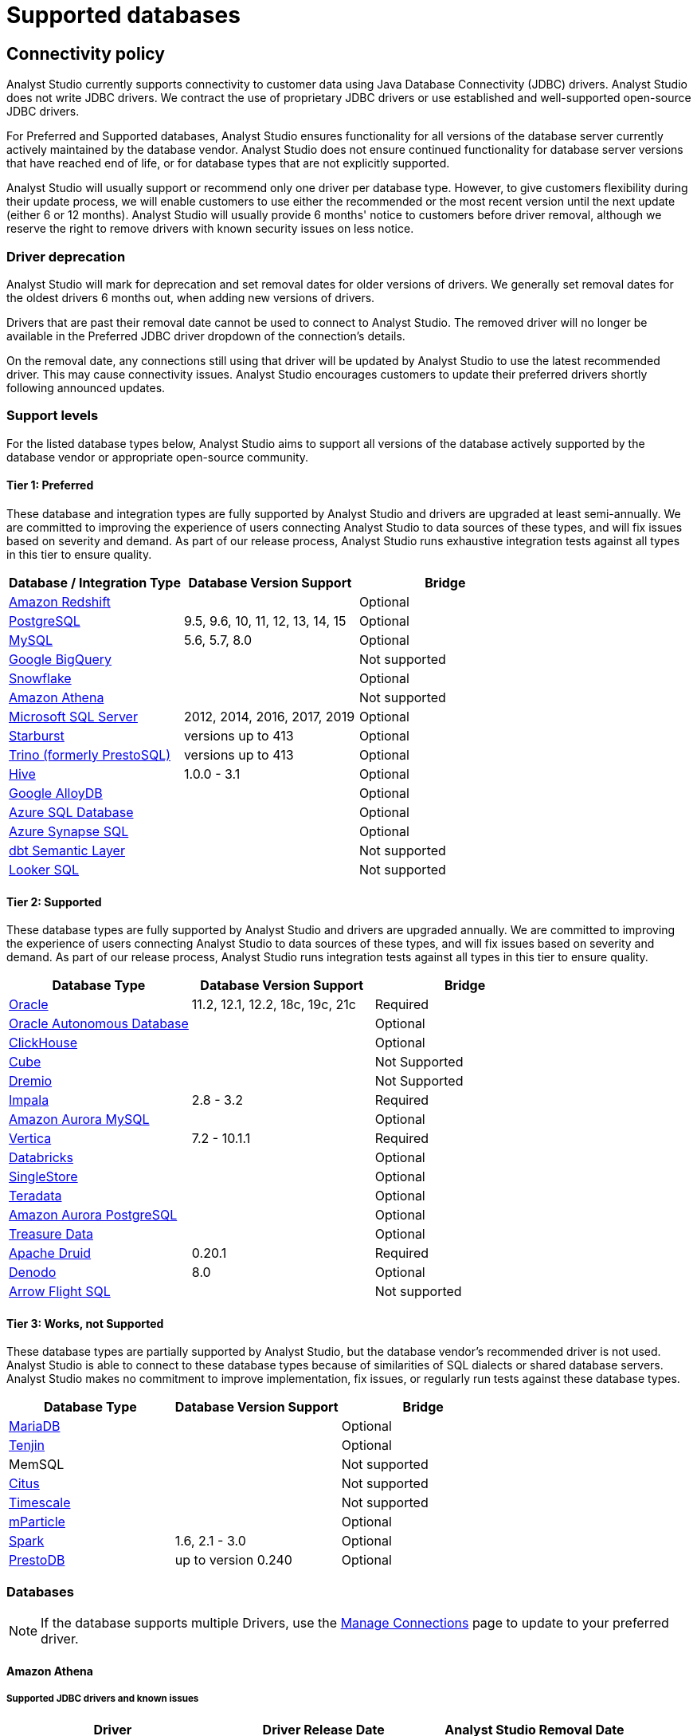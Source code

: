 = Supported databases
:categories: ["Connect your database"]
:categories_weight: 20
:date: 2023-12-11
:page-layout: default-cloud
:description: Connect Analyst Studio to your data.
:ogdescription: Connect Analyst Studio to your data.
:experimental:
:path: /articles/supported-databases
:page-aliases: /analyst-studio/supported-databases.adoc
:product: Analyst Studio
:jira: SCAL-230734, SCAL-234177

== Connectivity policy

{product} currently supports connectivity to customer data using Java Database Connectivity (JDBC) drivers.
{product} does not write JDBC drivers.
We contract the use of proprietary JDBC drivers or use established and well-supported open-source JDBC drivers.

For Preferred and Supported databases, {product} ensures functionality for all versions of the database server currently actively maintained by the database vendor.
{product} does not ensure continued functionality for database server versions that have reached end of life, or for database types that are not explicitly supported.

{product} will usually support or recommend only one driver per database type.
However, to give customers flexibility during their update process, we will enable customers to use either the recommended or the most recent version until the next update (either 6 or 12 months).
{product} will usually provide 6 months' notice to customers before driver removal, although we reserve the right to remove drivers with known security issues on less notice.

[discrete]
=== Driver deprecation

{product} will mark for deprecation and set removal dates for older versions of drivers.
We generally set removal dates for the oldest drivers 6 months out, when adding new versions of drivers.

Drivers that are past their removal date cannot be used to connect to {product}.
The removed driver will no longer be available in the Preferred JDBC driver dropdown of the connection's details.

On the removal date, any connections still using that driver will be updated by {product} to use the latest recommended driver.
This may cause connectivity issues.
{product} encourages customers to update their preferred drivers shortly following announced updates.

=== Support levels

For the listed database types below, {product} aims to support all versions of the database actively supported by the database vendor or appropriate open-source community.

==== Tier 1: Preferred

These database and integration types are fully supported by {product} and drivers are upgraded at least semi-annually.
We are committed to improving the experience of users connecting {product} to data sources of these types, and will fix issues based on severity and demand.
As part of our release process, {product} runs exhaustive integration tests against all types in this tier to ensure quality.

|===
| Database / Integration Type | Database Version Support | Bridge

a| <<amazon-redshift,Amazon Redshift>>
|
| Optional

a| <<postgresql,PostgreSQL>>
| 9.5, 9.6, 10, 11, 12, 13, 14, 15
| Optional

a| <<mysql,MySQL>>
| 5.6, 5.7, 8.0
| Optional

a| <<google-bigquery,Google BigQuery>>
|
| Not supported

a| <<snowflake,Snowflake>>
|
| Optional

a| <<amazon-athena,Amazon Athena>>
|
| Not supported

a| <<microsoft-sql-server,Microsoft SQL Server>>
| 2012, 2014, 2016, 2017, 2019
| Optional

a| <<starburst,Starburst>>
| versions up to 413
| Optional

a| <<trino,Trino (formerly PrestoSQL)>>
| versions up to 413
| Optional

a| <<hive,Hive>>
| 1.0.0 - 3.1
| Optional

a| <<google-alloydb,Google AlloyDB>>
|
| Optional

a| <<azure-sql-database,Azure SQL Database>>
|
| Optional

a| <<microsoft-sql-server,Azure Synapse SQL>>
|
| Optional

a| <<dbt-semantic-layer,dbt Semantic Layer>>
|
| Not supported

a| <<looker-sql,Looker SQL>>
|
| Not supported
|===

==== Tier 2: Supported

These database types are fully supported by {product} and drivers are upgraded annually.
We are committed to improving the experience of users connecting {product} to data sources of these types, and will fix issues based on severity and demand.
As part of our release process, {product} runs integration tests against all types in this tier to ensure quality.

|===
| Database Type | Database Version Support | Bridge

a| <<oracle,Oracle>>
| 11.2, 12.1, 12.2, 18c, 19c, 21c
| Required

a| <<oracle,Oracle Autonomous Database>>
|
| Optional

a| <<clickhouse,ClickHouse>>
|
| Optional

a| <<postgresql,Cube>>                    |            | Not Supported
a| <<dremio,Dremio>>                   |            | Not Supported

a| <<impala,Impala>>
| 2.8 - 3.2
| Required

a| <<mysql,Amazon Aurora MySQL>>
|
| Optional

a| <<vertica,Vertica>>
| 7.2 - 10.1.1
| Required

a| <<databricks,Databricks>>
|
| Optional

a| <<mysql,SingleStore>>
|
| Optional

a| <<teradata,Teradata>>
|
| Optional

a| <<postgresql,Amazon Aurora PostgreSQL>>
|
| Optional

a| <<treasure-data,Treasure Data>>
|
| Optional

a| <<apache-druid,Apache Druid>>
| 0.20.1
| Required

a| <<denodo,Denodo>>
| 8.0
| Optional

a| <<arrow-flight-sql,Arrow Flight SQL>>
|
| Not supported
|===

==== Tier 3: Works, not Supported

These database types are partially supported by {product}, but the database vendor's recommended driver is not used.
{product} is able to connect to these database types because of similarities of SQL dialects or shared database servers.
{product} makes no commitment to improve implementation, fix issues, or regularly run tests against these database types.

|===
| Database Type | Database Version Support | Bridge

a| <<mysql,MariaDB>>
|
| Optional

a| <<amazon-redshift,Tenjin>>
|
| Optional

| MemSQL
|
| Not supported

a| <<postgresql,Citus>>
|
| Not supported

a| <<postgresql,Timescale>>
|
| Not supported

a| <<amazon-redshift,mParticle>>
|
| Optional

a| <<databricks,Spark>>
| 1.6, 2.1 - 3.0
| Optional

a| <<presto,PrestoDB>>
| up to version 0.240
| Optional
|===

[#databases]
=== Databases

NOTE: If the database supports multiple Drivers, use the xref:analyst-studio-managing-database-connections.adoc#update-preferred-jdbc-driver[Manage Connections] page to update to your preferred driver.

[#amazon-athena]
==== Amazon Athena

===== Supported JDBC drivers and known issues

|===
| Driver | Driver Release Date | {product} Removal Date

| Amazon v 3.2.2        | 7/22/2024       |
| (Recommended) Simba v 2.1.1.1001 | 7/31/2023               |
| Simba v 2.0.35.1001              | 12/22/2022              |
| Simba v 2.0.33.1001              | 10/4/2022               |
| Simba v 2.0.31.1001              | 5/30/2022               |

| Simba v 2.0.27.1001
| 1/13/2022
|

| Simba v 2.0.23.1000
| 6/10/2021
|

| Simba v 2.0.18.1000
| 1/29/2021
|

| Simba v 2.0.13.1000
| 6/9/2020
|
|===

_{product} recommends connecting via the Simba Athena driver because it is the official driver endorsed by Amazon._

The following are known issues with the current supported drivers.
{product} continues to advocate on our customers' behalf for vendors and open-source communities to resolve these issues.

|===
| Driver | Known Issue | Further Details

| Simba v 2.0.27.1001
| Queries with special characters failing
| Queries with special characters (for example, '`√ß`' and '`√Ö`') are failing with String index out of range error.
As a workaround, use the previous version of the driver (2.0.23.1000).


| Simba v 2.0.13.1000
| Requires additional IAM permissions for queries
a| This version of the driver requires that the {product} user's IAM permissions include the `athena:ListDataCatalogs` permission.
This permission is required for query execution via {product} (not just the Schema Browser). +
Customers whose {product} user is managed via the AmazonAthenaFullAccess Managed Policy will not experience issues.

| Simba v 2.0.13.1000
| Schema refreshes fail with Null Pointer Exception for external data sources
| Attempts to get or update schemas when Athena is connected to non-Hive (PostgreSQL confirmed) external data sources results in a Null Pointer Exception.
For customers whose Athena instance includes external data sources, automatic refresh of the database's schema data should be disabled and the {product} Schema Browser will be unable to display data.
|===

===== Database configuration instructions

The {product} user's IAM permissions must include `athena:ListDatabases` and `athena:ListDataCatalogs`.
In addition, ensure that port 444 is open to outbound traffic.

===== Connecting to {product} via access keys

. Follow the steps to connect a database with xref:analyst-studio-connecting-analyst-studio-to-your-database.adoc#direct-connect[Direct Connect].
. Select Amazon Athena from the list of databases.
. Fill out your AWS region to be formatted like `us-west-2`.
. Select *Authentication method: Access keys* in the {product} connection form.
. The AWS Access Key and Access Secret should be for the AWS user you want to connect through.
When creating an Athena connection, we recommend link:https://docs.aws.amazon.com/athena/latest/ug/setting-up.html[creating a user in AWS,window=_blank] that only has access to the data you want to query through Athena.
For data you want to query, the AWS user only needs read access.
. The S3 Results Directory should be a bucket where Athena can write query results.
For this bucket, the AWS user specified above needs read and write access.
The bucket should be a full S3 url (for example, `s3://acme/my/athena/bucket`).
. Click *Connect*.
You will land on a page that displays your database schema.

===== Connecting to {product} via IAM role

. Follow the steps to connect a database with xref:analyst-studio-connecting-analyst-studio-to-your-database.adoc#direct-connect[Direct Connect].
. Select Amazon Athena from the list of databases.
. Fill out your AWS region to be formatted like `us-west-2`.
. Select *Authentication method: IAM* role in the {product} connection form.
. Navigate to *IAM > Roles* in your AWS Console.
+
image:athena-new-iam-role.png[Athena]
. Create a new role or choose an existing role and select *Custom trust policy* under *Trusted entity type*.
+
image:athena-custom-trust-policy.png[Athena]
. Alternatively, you can choose an existing role and select the *Trust relationships* tab.
+
image:athena-existing-iam-role.png[Athena]
. Copy and paste the trust relationship from the {product} connection form into your AWS IAM Role.
+
image:mode-athena-iam-role-form.png[Athena]
. Add in the necessary IAM permissions to access your Athena resource (must include `athena:ListDatabases` and `athena:ListDataCatalogs`).
. Click *Create Role* in AWS and paste the IAM Role ARN into the {product} connection form.
. The S3 Results Directory should be a bucket where Athena can write query results.
For this bucket, the AWS user specified above needs read and write access.
The bucket should be a full S3 url (for example, `s3://acme/my/athena/bucket`).
. Click *Connect*.
You will land on a page that displays your database schema.

[#amazon-redshift]
==== Amazon Redshift

*Additionally supports*: _mParticle Redshift, Tenjin Redshift_

===== Supported JDBC drivers and known issues

|===
| Driver | Driver Release Date | {product} Removal Date

| (Recommended) Amazon Redshift v 2.1.0.29   | 6/6/2024         |

| Amazon Redshift v 2.1.0.13                 | 3/30/2023        |

| Amazon Redshift v 2.1.0.3
| 12/3/2021
|

| Amazon Redshift v 2.0.0.7
| 7/23/2021
|

| Amazon Redshift v 2.0.0.3
| 2/25/2021
|
|===

The following are known issues with the current supported drivers.
{product} continues to advocate on our customers' behalf for vendors and open-source communities to resolve these issues.

|===
| Driver | Known Issue | Further Details

| All
| Date functions not displaying correctly
| Date functions like DATE_TRUNC do not work as expected due to {product}'s results formatter.
A workaround is to use a function to convert the date to string.

| All
| Schema access privileges
| Redshift shows all schemas to users even if they don't have permissions to them.
The Redshift team confirmed there is a feature request to restrict access, but currently no ETA.
|===

===== Database configuration instructions

====== Amazon Redshift

Depending on your Amazon settings, you may need to grant {product} access to your Redshift security group:

. Navigate to the link:https://console.aws.amazon.com/redshift/[Redshift Management Console,window=_blank].
. Select *Clusters* from the left navigation bar.
. Click on the cluster you want to connect.
+
[.bordered]
image::redshift-select-cluster.png[Redshift]

. Find *Cluster Security Groups* under *Cluster Properties* and click on the cluster's security group.
+
[.bordered]
image::redshift-cluster-properties.png[Redshift]
+
NOTE: If you are using VPC Security Groups, you must also grant {product} access to that security group.
Please click on your VPC Security Group name and follow <<amazon-web-services,this section of our Amazon RDS guide>>, starting with step 2.

. Click on the name of the security group.
+
[.bordered]
image::redshift-security-group.png[Redshift]

. You'll see a list of authorized connections.
Click the blue *Add Connection Type* button in the upper left.
. Select *CIDR/IP* from the *Connection Type* dropdown, and paste the address `54.68.30.98/32` in the *CIDR/IP to Authorize* field.
+
[.bordered]
image::redshift-connection.png[Redshift]

. Click the blue *Authorize* button.
. Repeat steps 5 through 7 for each of the addresses listed below:
 ** `54.68.45.3/32`
 ** `34.209.23.118/32`
 ** `54.188.241.100/32`
 ** `52.43.195.103/32`
 ** `3.224.146.111/32`
 ** `54.221.238.89/32`
 ** `52.20.173.236/32`

===== Connecting to {product} via IAM role

1. Follow the steps to connect a database with xref:analyst-studio-connecting-analyst-studio-to-your-database.adoc#direct-connect[Direct Connect].
2. Select Amazon Redshift from the list of databases.
3. Select Authentication method: IAM role in the {product} connection form.
4. Navigate to IAM Roles in your AWS Console.
+
image::athena-new-iam-role.png[IAM roles]
5. Create a new role or choose an existing role and select *Custom trust policy* under *Trusted entity type*.
+
image:athena-custom-trust-policy.png[Custom trust policy]
6. Alternatively, you can choose an existing role and select the *Trust relationships* tab.
+
image::athena-existing-iam-role.png[Trust relationships]
7. Copy and paste the trust relationship from the {product} connection form into your AWS IAM Role.
8. Add in the necessary IAM permissions to access your Redshift resource.
9. Click **Create Role** in AWS and paste in the IAM Role ARN into the {product} connection form.
10. Click *Connect*. You will land on a page that displays your database schema.

====== mParticle Redshift

mParticle supports both mParticle-hosted and client-hosted Redshift clusters.
If you're using an mParticle-hosted Redshift cluster, log in to the mParticle platform and navigate to the Redshift Configuration tab.
There, you'll find your connection string and user credentials.

[.bordered]
image::mparticle-redshift-configuration.png[mParticle Redshift]

You can also xref:analyst-studio-connecting-analyst-studio-to-your-database.adoc#requirements[allowlist {product}'s servers] by editing the list of allowed IP addresses on mParticle UI, which will update the AWS security group settings associated with your Redshift cluster.
Once you have your credentials, follow the steps below to connect {product}:

. Log in to {product} and follow to steps to xref:analyst-studio-connecting-analyst-studio-to-your-database.adoc#direct-connect[connect a database to {product}].
. Select *mParticle Redshift* from the list of databases.
. Enter your mParticle credentials and click *Connect*.
You'll land on a page that displays your database schema.
. Click *New Query* in the top navigation to start writing queries.

====== Tenjin Redshift

Once you've activated the DataVault feature on your Tenjin account, you can access your DataVault credentials by logging in to the dashboard and navigating to *Menu \-> DataVault Credentials*.

For additional questions about getting your DataVault credentials, please free to contact link:mailto:support@tenjin.io[support@tenjin.io,window=_blank].

[#apache-druid]
==== Apache Druid

===== Supported JDBC drivers and known issues

|===
| Driver                          | Driver Release Date     | Analyst Studio Removal Date
| -----------------------------          | ------------------------| ------------------------
| (Recommended) Apache Avatica 1.25.0    | 4/5/2024                |
| Apache Avatica 1.23.0 | 1/19/2023       |
| Apache Avatica 1.18.0| 5/18/2021       |
| Apache Avatica 1.17.0| 6/21/2020       |
|===

The following are known issues with the current supported drivers.
{product} continues to advocate on our customers' behalf for vendors and open-source communities to resolve these issues.

|===
| Driver | Known Issue | Further Details

| Avatica 1.17.0
| Druid fetch size limited to 100
| Druid JDBC driver only returns 100 rows per batch, resulting in longer-than-expected query response times.
There is a link:https://github.com/apache/druid/pull/10880[server-side fix,window=_blank] that can be applied.

| Avatica 1.17.0
| Druid Basic Authentication is unsupported
| {product} currently requires Druid connections over Bridge.

| Avatica 1.17.0
| Connection context properties are unsupported
| {product} currently does not support changing the Druid broker's link:https://druid.apache.org/docs/latest/querying/sql.html#connection-context[setting for the connection,window=_blank] via JDBC properties.

| Avatica 1.17.0
| Only Druid SQL support
| When connecting to Druid via JDBC, link:https://druid.apache.org/docs/0.20.1/querying/sql.html[only Druid SQL syntax is supported,window=_blank]. Native (json-type) query syntax will result in errors.

| Avatica 1.17.0
| Druid SQL limitations
| Not all Druid features are supported via Druid SQL and JDBC connectivity.
Please see the link:https://druid.apache.org/docs/0.20.1/querying/sql.html#unsupported-features[Druid docs,window=_blank].

| Avatica 1.17.0
| Single Schema Support
| {product}'s Schema Browser will surface only tables found in the default `druid` schema.

| Avatica 1.17.0
| Query cancellation is unsupported
| Druid supports cancellation for native (json-type) queries, but not for Druid SQL queries.
If users attempt to cancel a query in the {product} UI, the query run will not be interrupted.
The driver does not return an error, so {product} is unable to surface anything to the user.
|===

===== Connecting to {product}

When connecting Druid to {product}, fill out the connection form as follows:

. *Display name:* the name of the connection used in the Schema Browser.
. *Description:* optional additional context viewable in Connection Management.
. *Host:* the route of the Druid cluster link:https://druid.apache.org/docs/latest/design/broker.html[Broker,window=_blank], as specified in the link:https://druid.apache.org/docs/latest/configuration/index.html#broker[broker/runtime.properties,window=_blank] file.
. *Port:* the port of the link:https://druid.apache.org/docs/latest/design/broker.html[Broker,window=_blank].
The default port is 8082.
If your cluster is secured by SSL, the default port is 8182.
. *Preferred JDBC Driver:* the Avatica 1.17.0 driver is the only current driver.
. *Disable transport encryption:* {product} strongly recommends that transport encryption be enabled and that Druid be configured to use TLS v.1.2.
If disabled, connections between the Bridge connector and your database will not be encrypted.

*Please note the following link:https://druid.apache.org/docs/latest/querying/sql.html#connection-stickiness[limitation,window=_blank] of broker connection stickiness over JDBC:*

"Druid's JDBC server does not share connection state between Brokers.
This means that if you're using JDBC and have multiple Druid Brokers, you should either connect to a specific Broker, or use a load balancer with sticky sessions enabled.
The Druid Router process provides connection stickiness when balancing JDBC requests, and can be used to achieve the necessary stickiness even with a normal non-sticky load balancer."

[#arrow-flight-sql]
==== Arrow Flight SQL

===== Supported JDBC drivers and known issues

|===
| Driver | Driver Release Date | {product} Removal Date

| (Recommended) Arrow Flight SQL version 12.0.1
| 6/13/2023
|
|===

There are no known issues with this driver.

[#clickhouse]
==== ClickHouse

===== Supported JDBC drivers and known issues

|===
| Driver | Driver Release Date | {product} Removal Date

| (Recommended) Clickhouse version 0.6.1 | 6/10/2024               |
| (Experimental) Clickhouse-jdbc v0.3.2-patch11 | 7/28/2022        |
|===

There are no known issues with this driver.

[#databricks]
==== Databricks

*Additionally supports:* _Spark_

===== Supported JDBC drivers and known issues

|===
| Driver | Driver Release Date | {product} Removal Date

| (Recommended) Simba Spark v 2.6.38.1068| 5/4/2024                |
| Simba Spark v 2.6.33.1055              | 5/22/2023               |
| Simba Spark v 2.6.21.1039              | 12/24/2021              |
| Simba Spark v 2.6.17.1023              | 6/17/2021               |
|===

_{product} recommends connecting via the Simba Spark driver because it is the official driver endorsed by Databricks._

The following are known issues with the current supported drivers.
{product} continues to advocate on our customers' behalf for vendors and open-source communities to resolve these issues.

|===
| Driver | Known Issue | Further Details

| Simba v 2.6.17.1021
| Does not support Unity Catalog
| Please use v 2.6.21.1039 or newer to utilize Unity Catalog.

| Simba v 2.6.17.1021
| Dates return incorrectly prior to 10/15/1582
a| When using Spark 2.4.4 to Spark 3.0, DATE and TIMESTAMP data before October 15, 1582 may be returned incorrectly if serializing query results using Apache Arrow. +
As a workaround, add `EnableArrow=0` in your connection URL to disable the Arrow result set serialization feature.

| Simba v 2.6.17.1021
| Does not support Spark version 2.1
| The driver no longer supports servers that run Spark version 2.1.

| Simba v 2.6.17.1021
| Strings in Binary Columns
a| Queries return binary results (not strings) for binary datatype columns. +
For example, if I insert "hi" in a binary column, where I previously would see "hi" returned by the driver, I now see "6869".

| Simba v 2.6.17.1021
| Deprecated Versions
| Support for Spark 1.6, 2.1, and 2.2 is deprecated, and will be removed in a future release of this driver.
The driver only supports connections to Spark Thrift Server instances.
It does not support connections to Shark Server instances.
|===

[discrete]
====== Gather JDBC connection parameters

Connecting to Databricks requires a running Spark cluster configured with SSL enabled and using HTTPS as the underlying thrift protocol (this is the default configuration for new clusters).

===== Connecting to {product}

. Follow these steps to xref:analyst-studio-connecting-analyst-studio-to-your-database.adoc[connect a Databricks database].
Change the display name to something that helps you recognize the database behind the connection.
. Fill in the `host`, `token`, and `HTTP path` fields with the information you gathered above.
. Click *Connect* to save the new connection.

===== Supported SQL dialect

{product} supports connecting to Databricks clusters via their embedded Hive server using Hive's open-source JDBC driver.
This restricts the supported SQL dialect to HiveQL;
we currently do not support querying in Spark SQL, though we may add support for it at a later date.

===== Automatic cluster termination

Databricks "Standard" Spark clusters are configured by default to automatically terminate after 120 minutes of inactivity.
The Hive JDBC driver cannot trigger the cluster to automatically restart, so you may want to adjust the timeout or disable automatic termination per Databricks' link:https://docs.databricks.com/user-guide/clusters/terminate.html#configuration[documentation,window=_blank].
If the driver attempts to connect to the server after it's been shut down, the connection attempt will fail until the cluster is restarted manually.

===== Unity Catalog

{product} has added three level namespace support (catalog.schema.table) for Databricks to support Unity Catalog.
The catalog and schema are now concatenated at the top level in the Schema Browser.

[#dbt-semantic-layer]
==== dbt semantic layer

===== Supported JDBC drivers and known issues

|===
| Driver | Driver Release Date | {product} Removal Date

| (Recommended) Arrow Flight SQL version 12.0.1
| 6/13/2023
|
|===

===== Connecting to {product}

You will also need the following to set up the connection in {product}:

* *dbt Cloud Hostname*: The hostname for the instance of dbt cloud.
* *Environment Id*: The unique identifier for a dbt environment in the dbt Cloud URL, when you navigate to that environment under Deployments.
* *Service Token*: Service Tokens for dbt Cloud can be created in dbt account settings, and must have at least "Semantic Layer Only" permissions.

Start by xref:analyst-studio-connecting-analyst-studio-to-your-database.adoc[connecting a database.]

From the dropdown, select *dbt Semantic Layer*.

===== Writing metrics queries in {product}

To write a new metrics query, *navigate to the SQL editor* and select your dbt Semantic Layer connection from the *database dropdown*.

By default, this connection will surface all available schemas and tables.
*To reference a metric within your query, use the following syntax:*

Note all queries need to be wrapped in `{%raw %} {% endraw %}` tags.

For example:

[source]
----
{% raw %}
select * from {{
	semantic_layer.metrics()
}}
{% endraw %}
----

[#denodo]
==== Denodo

===== Supported JDBC drivers and known issues

|===
| Driver | Driver Release Date | {product} Removal Date

| (Recommended) Denodo Platform version 8.0.20210209
| 2/9/2021
|
|===

_Important: do not use this driver to connect to a Virtual DataPort server with an update previous to 2021/02/09._

==== Dremio
===== Supported JDBC drivers and known issues

|===
| Driver                                 | Driver Release Date     | Mode Removal Date
| -----------------------------          | ------------------------ | ----------------------
| (Recommended) Arrow Flight SQL version 12.0.1 | 6/13/2023   |
|===

There are no known issues with this driver.

[#google-alloydb]
==== Google AlloyDB

===== Supported JDBC drivers and known issues

|===
| Driver | Driver Release Date | {product} Removal Date

| (Recommended) PostgreSQL v 42.7.4      | 8/23/2024               |
| PostgreSQL v 42.6.0                    | 3/18/2023               |
| PostgreSQL v 42.3.2                    | 2/15/2022               |

| PostgreSQL v 42.2.23
| 7/6/2021
|

| PostgreSQL v 42.2.19
| 2/18/2021
|

| PostgreSQL v 42.2.14
| 6/4/2020
|
|===

There are no known issues with this driver.

===== Database configuration instructions

. Log in to {product} and select *connect a Database* in the dropdown menu under your profile in the left panel.
. Select *Google AlloyDB* from the list of databases.
. You can utilize xref:analyst-studio-connecting-analyst-studio-to-your-database.adoc#bridge[Bridge connector] if you have a private IP address.
. Enter your Google AlloyDB credentials and click *Connect*. +
.. Host / Port: Host name or IP address and Port of the server hosting AlloyDB.
.. Database name: The database to connect to for AlloyDB.
.. Username / Password: The username and password to authenticate with AlloyDB.

[#google-bigquery]
==== Google BigQuery

===== Supported JDBC drivers and known issues

|===
| Driver | Driver Release Date | {product} Removal Date

| (Recommended) Simba v 1.6.1.1002       | 7/23/2024               |
| Simba v 1.3.3.1004                     | 5/25/2023               |

| Simba v 1.2.23.1027
| 4/28/2022
|

| Simba v 1.2.21.1025
| 10/28/2021
|

| Simba v 1.2.16.1020
| 5/7/2021
|

| Simba v 1.2.12.1015
| 11/30/2020
|

| Simba v 1.2.11.1014
| 8/28/2020
|
|===

_{product} recommends connecting via the Simba Big Query driver because it is the official driver endorsed by Google._

The following are known issues with the current supported drivers.
{product} continues to advocate on our customers' behalf for vendors and open-source communities to resolve these issues.

|===
| Driver | Known Issue | Further Details

| Simba v 1.3.2.1003 and older
| Nullpointer exceptions
| This driver is known to cause null pointer exceptions (for example, when a table has unicode column names) so will be removed and replaced with the newest version where this issue is fixed.

| Simba v 1.2.23.1027 and older
| Does not support JSON format
| Please utilize 1.3.0.1001 or newer versions to work with JSON data.

| Simba v 1.2.21.1020
| Read timed out error
a| Queries occasionally encounter a read timed out error. +
The driver introduced this error after changing how timeouts work, but fixed in the subsequent version. +
{product} is still confirming the fix, and suggests using an older version if issue still persists.

| Simba v 1.2.16.1020
| DDL/DML commands in comments
| Null pointer exception when using DDL/DML commands (for example, create, update) in single line comments (for example -- services created and deleted by month).
As a workaround, use the /* */ format.

| Simba v 1.2.16.1020
| Large queries need the 'bigquery.readsessions.create' permission
a| Large queries trigger the Google Storage API, which is free to use for anonymous tables, but requires admins to add the 'bigquery.readsessions.create' to their Google Big Query role associated with the {product} DB connection. +
----
java.sql.SQLException: [Simba] BigQueryJDBCDriver 100210 Error initializing the Storage API. +
Message : io.grpc.StatusRuntimeException: PERMISSION_DENIED: request failed:the user does not have 'bigquery.readsessions.create' permission.
----

| Simba v 1.2.11.1014
| Nested rows return as objects vs.
arrays using {product} driver
a| Utilize UNNEST and ARRAY_AGG to view nested rows as arrays. +
+++<pre class="preserve">+++select author, ARRAY_AGG(title) as title, +
ARRAY_AGG(year) as year from testdb, +
UNNEST(works) group by author+++</pre>+++

| Simba v 1.2.11.1014
| Batch priority is unsupported
a| The specification of job priority is unsupported.
All queries are executed as "interactive" priority, never "batch" priority. +
Google Big Query batch priority is described here: link:https://cloud.google.com/bigquery/docs/running-queries#batch[https://cloud.google.com/bigquery/docs/running-queries#batch^].

| Simba v 1.2.11.1014
| Necessary permissions
a| To connect via this driver, the service account should have the roles BigQuery Data Viewer and BigQuery Job User. +
In addition, the {product} GBQ service account must have the `bigquery.jobs.list` permission.
This permission can be added via several link:https://cloud.google.com/bigquery/docs/access-control[roles,window=_blank].
{product} recommends either BigQuery Resource Viewer or BigQuery User, although broader access will also function. +
The {product} user would additionally need BigQuery Data Editor role if the queries users execute from {product} are expected to be able to write to the database (for example, DROP, CREATE, UPDATE).
Temporary functions use and temporary table creation and deletion do not require this permission.
|===

===== *Database configuration instructions*

To connect {product} to your BigQuery project, you will need to create a service account for {product} to use.

. Navigate to the link:https://console.developers.google.com[Google Developers Console,window=_blank].
Before proceeding, click on the dropdown to the right of *Google Cloud* and select the project to which you want to connect.
+
[.bordered]
image::GBQ-Setup01.png[BigQuery]
+
NOTE: If you do not see the project you would like to connect to listed in the dropdown, click on the account switcher in the upper right corner of the window and ensure you are logged in to a Google account that is a member of the project.

. Click on the hamburger menu in the upper left and select *IAM & Admin* and then *Service accounts*.
Click the *Create service account* button.
+
[.bordered]
image::GBQ-Setup02.png[BigQuery]

. Give your new service account a name, pick a unique ID, and add a description.
Click *Create and continue*.
+
[.bordered]
image::GBQ-Setup03.png[BigQuery]

. Grant required roles, for example, BigQuery Job User and BigQuery Data Viewer.
+
[.bordered]
image::GBQ-Setup04.png[BigQuery]

. Finally, click *Done* to create your service account.
Now we create the JSON key file.
Navigate to *Manage keys* under the *Actions* menu for the service account.
+
[.bordered]
image::GBQ-Setup05.png[BigQuery]

. Navigate to *ADD KEY* > *Create new key*.
+
[.bordered]
image::GBQ-Setup06.png[BigQuery]

. Click *CREATE* to create and download the JSON key file.
Save the private key file to a secure place where you can easily retrieve it when setting up the connection in {product}.
+
[.bordered]
image::GBQ-Setup07.png[BigQuery]

. Return to {product}, and begin the process to xref:analyst-studio-connecting-analyst-studio-to-your-database.adoc[connect a BigQuery database].
When you see the form to enter your BigQuery credentials, first enter a name (internal to {product}) for the new database connection.
. In the Project ID field, enter the BigQuery project ID.
It can be found in the URL of your Google Developers Console.
The URL should be structured like this:
+
[source]
----
 https://console.developers.google.com/apis/library?project=MY_PROJECT_ID
----

. In the Service Account Email Address field, add your service account's email address that you noted in step 3.
. Under the Key field, click *Choose File* and select the private key file you downloaded in step 6.
. Click *Connect* to complete the connection.

===== Standard vs. legacy SQL

When connecting to BigQuery, you will choose either link:https://cloud.google.com/bigquery/docs/reference/legacy-sql/[legacy SQL,window=_blank] or link:https://cloud.google.com/bigquery/docs/introduction-sql[standard SQL,window=_blank] as the link:https://cloud.google.com/bigquery/docs/reference/standard-sql/migrating-from-legacy-sql[default SQL dialect,window=_blank] for that connection.
Most users choose standard SQL, which is similar to industry standard SQL dialects used by other databases.

Regardless of your choice as the connection's default, users can specify which dialect they would like to use on a query-by-query basis by including either `#standardSQL` or `#legacySQL` in the Query Editor.

A Workspace admin can change the default SQL preference of a BigQuery connection at any time by following these steps:

. Click the app switcher icon in the top navigation bar and select *{product}*.
. Click on your name in the upper left corner of the window.
. Click *Workspace Settings*.
. Under the Data section, click *Connections*.
. Click on the BigQuery connection you want to update.
. In the upper right corner of the page, click on *Settings*.
. Toggle standard SQL on or off.
. Before your settings are updated, you will need to re-upload your service account's P12 key.
Learn more about link:https://cloud.google.com/storage/docs/authentication#service_accounts[BigQuery service accounts and P12 keys,window=_blank].
. Click *Save Changes*.
+
IMPORTANT: Take care when changing the default SQL dialect for an existing connection, as any queries written using that connection that are written in the previous default SQL dialect may no longer work.

===== Connecting to {product}

. Return to {product}, and begin the process to xref:analyst-studio-connecting-analyst-studio-to-your-database.adoc[connect a BigQuery database].
When you see the form to enter your BigQuery credentials, first enter a name for the new database connection.
. In the *Project ID* field, enter the BigQuery project ID.
It can be found in the URL of your Google Developers Console.
The URL should be structured like this: `+https://console.developers.google.com/apis/library?project=MY_PROJECT_ID+`.
. In the *Service Account Email Address* field, add your service account's email address that you noted in step 4.
. Under the *Key* field, click *Choose File* and select the private key file you downloaded in step 3.
. Click *Connect* to complete the connection.

===== Use BigQuery to query Google Sheets

You can use {product} to query Google Sheets in BigQuery.
The first step, enabling your Google Drive API, only needs to be done once.

. Enable Google Drive API.
+
Navigate to the link:https://console.developers.google.com/[Google Developer Console,window=_blank] and select your project from the project dropdown menu.
From the left menu, click on *Library*.
Under *Google Apps API*, click on *Drive API* to enable the API from that page.

. Create a table in BigQuery from your Google Sheet.
+
Go to the link:https://bigquery.cloud.google.com/[BigQuery Web UI,window=_blank].
In the navigation, hover over a schema name and click the down arrow icon next to the name.
Choose *Create new table*.
+
[.bordered]
image::bigquery-google-sheets-1.png[GoogleSheets]
+
Select *Google Drive* for the new table's location and paste the Google Sheet URL (not the shared link, but the actual URL you use to view the Sheet) into this field.
Choose *Google Sheets* as the Format.
Then add all the column names and types from your Google Sheet under *Schema*.
Click *Create Table* when ready.
+
[.bordered]
image::bigquery-google-sheets-2.png[GoogleSheets]

. Enable Google Sheets for {product} Use.
 ** For {product} to query your new table, share your Google Sheet with the service account email address you used to connect {product} to BigQuery.
You can also share folders in your drive with this email address, which will allow {product} to query every sheet in that folder.
 ** To get your service account email address, go to your link:https://console.cloud.google.com/[Google Cloud Console,window=_blank], switch to your Project, and click on *Service Accounts*.
Copy the service account email address you used to connect {product} to BigQuery.
 ** To share a sheet or folder, click *Share* on the Google Sheet or in the folder, and paste the service account email address into the Share email field.
 ** Note that BigQuery schemas don't refresh automatically in {product}.
To see this table appear in your schema browser, go to Workspace Settings and click *Connections* under the Data section.
Choose your BigQuery connection, and click the green *Refresh* button in the upper right corner to update the schema browser in {product}.

[#hive]
==== Hive

===== Supported JDBC drivers and known issues

|===
| Driver | Driver Release Date | {product} Removal Date

| Apache Hive version 3.1.3              | 4/10/2022                |
|===

There are no known issues with this driver.

[#impala]
==== Impala

===== Supported JDBC drivers and known issues

|===
| Driver | Driver Release Date | {product} Removal Date

| Apache Hive version 3.1.3              | 4/10/2022                |
|===

There are no known issues with this driver.

[#looker-sql]
==== Looker SQL

===== Supported JDBC drivers and known issues

|===
| Driver | Driver Release Date | {product} Removal Date

| (Recommended) Avatica Looker version 1.24.1     | 8/6/2024                                     |
| Avatica Looker version 1.23.4     | 9/20/2023              |
|===

For known limitations, see link:https://cloud.google.com/looker/docs/sql-interface#lookml_limitations[Looker's documentation,window=_blank].

===== Connecting to {product}

You will also need the following to set up the connection in {product}:

* Host: The url of your Looker instance (for example,
test123.looker.com).
* Username: The Client ID portion of the link:https://cloud.google.com/looker/docs/admin-panel-users-users#api_keys[Looker API key,window=_blank].
* Password: The Client Secret portion of the Looker API key.

Start by xref:analyst-studio-connecting-analyst-studio-to-your-database.adoc[connecting a database].

From the dropdown, select *Looker SQL*.

===== Writing Looker SQL queries in {product}

To write a new Looker SQL query, *navigate to the SQL editor* and select your Looker Open SQL connection from the *database dropdown*.

By default, this connection will surface all available schemas (LookML Models) and tables (Explores). *To reference a field within your query, use the following syntax:*

Note to use backticks around schema, table, and column identifiers.
Wrap any LookML measures in the special function `AGGREGATE()`, whether it is in a `SELECT` clause, a `HAVING` clause, or an `ORDER BY` clause.
You cannot use LookML measures in a `GROUP BY` clause.

[source]
----
SELECT `view.field`
  FROM `model`.`explore`
  LIMIT 10;
----

[source]
----
SELECT `customers.state`, `customers.city`,
  AGGREGATE(`orders.total_amount`)
FROM `ecommerce`.`orders`
GROUP BY `customers.state`, `customers.city`
HAVING AGGREGATE(`orders.count`) > 10
ORDER BY 3 DESC LIMIT 5;
----

[#microsoft-sql-server]
==== Microsoft SQL Server

*Additionally supports:* _Azure SQL Database, Azure Synapse SQL_

===== Supported JDBC drivers and known issues

|===
| Driver | Driver Release Date | {product} Removal Date

| Microsoft v 12.8.1                     | 8/22/2024              |

| (Recommended) Microsoft v 9.4.1
| 12/7/2021
|

| Microsoft v 9.2.1
| 3/2/2021
|

| Microsoft v 8.2.2
| 3/24/2020
|
|===

There are no known issues for this driver.

===== Database configuration instructions

[#azure-sql-database]
====== Azure SQL Database

To connect your Microsoft Azure SQL instance, you must grant {product} access to your database.

. Log into your link:https://manage.windowsazure.com/[Azure account,window=_blank] and select *SQL Databases* from the left navigation.
. Select the SQL database you would like to connect. +
image:azure-select-db.png[Azure SQL]
. Click the Dashboard link at the top of the page and click *Manage Allowed IP Addresses*. +
image:azure-manage-ip-button.png[Azure SQL]
. Add a new rule for {product}'s IP address using the following information:

 ** Rule Name: Mode 1
 ** Start IP Address: `54.68.30.98`
 ** End IP Address: `54.68.30.98`  +
image:azure-mode-first-ip.png[Azure SQL]

. Add a rule for the remaining seven {product} IP addresses:

 ** `54.68.45.3`
 ** `34.209.23.118`
 ** `54.188.241.100`
 ** `52.43.195.103`
 ** `3.224.146.111`
 ** `54.221.238.89`
 ** `52.20.173.236`

+
[.bordered]
image::azure-mode-all-ips.png[Azure SQL]

. Click *Save* at the bottom of the screen.
+
[.bordered]
image::azure-save.png[Azure SQL]

// #### MemSQL

[#mysql]
==== MySQL

*Additionally supports:* _Amazon Aurora MySQL, MariaDB, SingleStore_

===== Supported JDBC drivers and known issues

|===
| Driver | Driver Release Date | {product} Removal Date

| (Recommended) MySQL Connector/J 9.0.0  | 7/1/2024                |
| MySQL Connector/J 8.0.33               | 4/18/2023               |

| MySQL Connector/J 8.0.28
| 1/18/2022
|

| MySQL Connector/J 8.0.26
| 7/20/2021
|

| MySQL Connector/J 8.0.23
| 1/18/2021
|

| MySQL Connector/J 8.0.20
| 4/27/2020
|
|===

The following are known issues with the current supported drivers.
{product} continues to advocate on our customers' behalf for vendors and open-source communities to resolve these issues.

|===
| Driver | Known Issue | Further Details

| MySQL Connector/J 8.0.28
| Removal of TLS v1 and v1.1 support
| Connections should be made using the TLSv1.2 and TLSv1.3 protocols, which are more secure.

| MySQL Connector/J 8.0.20
| Server Timezone Specification is required
a| Customers without a specified Server Timezone for their databases will see queries fail if any of the time zones (application/database servers) are not in the format `UTC+xx` or `GMT+xx`. +
Queries will fail with the following error: `java.sql.SQLException: The server time zone value 'PDT' is unrecognized or represents more than one time zone. You must configure either the server or JDBC driver (via the 'serverTimezone' configuration property) to use a more specific time zone value if you want to utilize time zone support.` +
*Note that the error is directly from the JDBC driver*.
At this time, {product} does not support customers setting additional configuration properties (such as the suggested 'serverTimezone' property) via the JDBC driver. +
More details in link:https://stackoverflow.com/questions/26515700/mysql-jdbc-driver-5-1-33-time-zone-issue[this StackOverflow thread,window=_blank].
|===

[#oracle]
==== Oracle

*Additionally supports:* _Oracle Autonomous Database_

===== Supported JDBC drivers and known issues

|===
| Driver | Driver Release Date | {product} Removal Date

| Oracle v 23.5                          | 7/26/2024               |

| (Recommended) Oracle v 21.1
| 1/14/2021
|

| Oracle v 19.11
| 6/4/2021
|

| Oracle v 19.7
| 4/1/2019
|
|===

There are no known issues for these drivers.

===== Database configuration instructions

====== Oracle Autonomous Database (Public Endpoint)

. Navigate to your link:https://cloud.oracle.com/db/adb[Oracle Cloud Autonomous Databases page,window=_blank] and click on your instance. +
image:oadb-main.png[Oracle Autonomous Main]
. Click on *DB Connection*. +
image:oadb-dbconnection.png[Oracle Autonomous DB Connection]
. Click on *Download Wallet* to retrieve the zip file to upload to {product} (instance wallet contains credentials for single DB and regional contains all DBs in that region). +
image:oadb-wallet.png[Oracle Autonomous Wallet]
. Scroll down to see the Database Service (TNS) Names to copy into {product}.
It is usually the database name + "`_`" + low, medium or high.
These predefined names indicate the amount of resources to each SQL statement;
high results in the highest performance, but supports only a few concurrent queries.
To restrict access to certain database service names, you can delete the entries from the tnsnames.ora file in the wallet. +
image:oadb-tnsname.png[Oracle Autonomous TNS Name]

====== Oracle Autonomous Database (Private Endpoint)

NOTE: mTLS requirement must be relaxed link:https://docs.oracle.com/en/cloud/paas/autonomous-database/adbsa/support-tls-mtls-authentication.html#GUID-6A34B30A-3692-4D1F-8458-FD8F32736199[to allow for TLS,window=_blank] (default for ADB is to require mTLS).

. Navigate to your link:https://cloud.oracle.com/db/adb[Oracle Cloud Autonomous Databases page,window=_blank] and click on your instance. +
image:oadb-main.png[Oracle Autonomous Main]
. Click on *DB Connection*. +
image:oadb-dbconnection.png[Oracle Autonomous DB Connection]
. Scroll down to select the Connection string to the desired TNS name to copy into {product}. +
image:oadb-connectionstring.png[Oracle Autonomous TNS Name]

[#postgresql]
==== PostgreSQL

*Additionally supports:* _Amazon Aurora PostgreSQL, HeapSQL, Timescale, Citus, Cube_

===== Supported JDBC drivers and known issues

|===
| Driver | Driver Release Date | {product} Removal Date

| (Recommended) PostgreSQL v 42.7.4      | 8/23/2024               |
| PostgreSQL v 42.6.0                    | 3/18/2023               |

| PostgreSQL v 42.3.1
| 2/15/2022
|

| PostgreSQL v 42.2.23
| 7/6/2021
|

| PostgreSQL v 42.2.19
| 2/18/2021
|

| PostgreSQL v 42.2.14
| 6/4/2020
|
|===

There are no known issues with this driver.

===== Database configuration instructions

====== HeapSQL

Once you've signed up for Heap and enabled Heap SQL, your Customer Success Manager will provide you with your Heap credentials for connecting to your database.
If you need your Heap credentials, please email link:mailto:support@heapanalytics.com[support@heapanalytics.com,window=_blank] for help.

Once you have your credentials, follow the steps below to connect {product}:

. Log in to {product} and follow to steps to xref:analyst-studio-connecting-analyst-studio-to-your-database.adoc#direct-connect[connect a database to {product}].
. Select Heap from the list of databases.
. Enter your Heap credentials and click *Connect*.
You'll land on a page that displays your database schema.
. Click *New Query* in the top navigation to start writing queries.

[#presto]
==== Presto

*Additionally supports:* _PrestoDB_

{product} has separated out Trino and Starburst as two new connectors.

===== Supported JDBC drivers and known issues

|===
| Driver | Driver Release Date | {product} Removal Date

| PrestoDB v 0.287                       | 5/19/2024               |

| (Experimental) PrestoDB v 0.273.3
| 6/14/2022
|

| Trino v 364
| 11/1/2021
|

| Trino v 356
| 5/1/2021
|

| Trino v 350
| 12/18/2021
|

| (Recommended) PrestoSQL v 338
| 8/31/2020
|
|===

There are no known issues for these drivers.

[#snowflake]
==== Snowflake

===== Supported JDBC drivers and known issues

|===
| Driver | Driver Release Date | {product} Removal Date

| Snowflake v 3.20.0 | 10/30/2024 |

| (Recommended) Snowflake v 3.16.0 | 4/29/2024 |

| Snowflake v 3.13.29 | 3/17/2023 |

| Snowflake v 3.13.27 | 1/30/2023 |

| Snowflake v 3.13.14 | 1/21/2022 |

| Snowflake v 3.13.6 | 7/19/2021 |

| Snowflake v 3.13.1 | 3/1/2021 |
|===

The following are known issues with the current supported drivers.
{product} continues to advocate on our customers' behalf for vendors and open-source communities to resolve these issues.

|===
| Driver | Known Issue | Further Details

| All
| Date functions not displaying correctly
| Date functions like DATE_TRUNC do not work as expected due to {product}'s results formatter.
Workaround is to use a function to convert the date to string.

| Snowflake v 3.13.1
| Timestamps with timezone are not supported
a| {product} does not display timestamp values with the timezone.
Instead, convert all timestamps to one timezone for simplicity.
+++<pre>+++SELECT current_timestamp()  AS Date, + cast(convert_timezone('US/Eastern', Date) AS datetime) EST_date;+++</pre>+++
|===

====== Connecting to {product} via key pair authentication

Please follow the link:https://docs.snowflake.com/en/user-guide/key-pair-auth#configuring-key-pair-authentication[Snowflake documentation,window=_blank] for configuring key pair authentication.

. Generate the private key.
There is the option to generate encrypted or unencrypted private keys.
Snowflake recommends encrypting with a passphrase to protect the private key.
. Generate the public key by referencing the private key and assign the public key to the Snowflake user that will be used to access {product}.
. Log in to {product} and follow to steps to xref:analyst-studio-connecting-analyst-studio-to-your-database.adoc#direct-connect[connect a database to {product}].
. Select *Snowflake* from the list of databases.
. Select Authentication method: *Key pair* in the {product} connection form.
. Enter the username of the assigned Snowflake user, upload the private key with a p8 file extension, and include the passphrase if the private key was encrypted.
. Click *Connect*.
You will land on a page that displays your database schema.

[#starburst]
==== Starburst

===== Supported JDBC drivers and known issues

|===
| Driver | Driver Release Date | {product} Removal Date

| (Recommended) Trino v 442              | 3/14/2024               |
| Trino v 413                            | 4/12/2023               |

| Trino v 364
| 11/1/2021
|

| Trino v 356
| 5/1/2021
|
|===

There are no known issues for these drivers.

==== Teradata
===== Supported JDBC drivers and known issues

|===
| Driver                                 | Driver Release Date     | Mode Removal Date
| -----------------------------          | ------------------------|------------------------
| (Recommended) Teradata version 20.00.00.34 | 8/26/2024
|===

There are no known issues for this driver.

[#trino]
==== Trino

===== Supported JDBC drivers and known issues

|===
| Driver | Driver Release Date | {product} Removal Date

| (Recommended) Trino v 442              | 3/14/2024               |
| Trino v 413                            | 4/12/2023               |

| Trino v 364
| 11/1/2021
|

|===

There are no known issues for these drivers.

// #### SQL Server

[#treasure-data]
==== Treasure Data

===== Supported JDBC drivers and known issues

|===
| Driver | Driver Release Date | {product} Removal Date

| PrestoDB v 0.208
| 8/8/2018
|
|===

There are no known issues with this driver.

===== Database configuration instructions

Please follow the steps outlined link:https://docs.treasuredata.com/display/public/INT/Mode+Analytics+Export+Integration[in the Treasure Data documentation,window=_blank] to connect Treasure Data to {product}.

If you need help finding your database credentials, please contact your Treasure Data account manager at link:mailto:info@treasure-data.com[info@treasure-data.com,window=_blank].

[#vertica]
==== Vertica

===== Supported JDBC drivers and known issues

|===
| Driver | Driver Release Date | {product} Removal Date

| (Recommended) Vertica v 10.1.1-0
| 7/13/2021
|

| Vertica v 10.0.0-0
| 8/19/2020
|

| Vertica v 9.3.0-0
| 10/14/2019
|
|===

There are no known issues with this driver.

=== Cloud environments

[#amazon-web-services]
==== Amazon Web Services

===== Overview

We have two ways of connecting to your RDS instance depending on your AWS settings.
If your instance is publicly accessible, then {product} can connect directly to it.
For databases that are not accessible, you can use the xref:analyst-studio-connecting-analyst-studio-to-your-database.adoc#bridge[Bridge connector].
We'll start by determining if your database is accessible to us.

===== Accessibility

. Navigate to your link:https://console.aws.amazon.com/rds/home#dbinstances:[RDS Instance Console,window=_blank].
. Click the arrow and then magnifying glass to view the details of the instance that you want to connect.
+
[.bordered]
image::rds-select-instance-201507.png[Amazon RDS Console]

. Look under *Security and Network*.
Your instance is in a VPC if there's an entry labeled VPC.
It is typically found below _Availability Zone_ and above _Security Groups_.
If you don't have an entry here, then your instance is not in a VPC, and you can jump to the *Security Groups* section below.
+
[.bordered]
image::rds-with-a-vpc-201507.png[RDS with a VPC]

. Instances in VPCs can be public or private.
We can find out by looking under *Security and Network* again.
This time for an entry labeled _Publicly Accessible_.
If it is followed by a _Yes_, then you can jump to the *Security Groups* section below.
+
[.bordered]
image::rds-with-a-public-vpc-201507.png[RDS on a public VPC]

. To connect to instances in a private VPC, you'll need to install our xref:analyst-studio-connecting-analyst-studio-to-your-database.adoc#bridge[Bridge connector].

===== Security groups

All connections from {product} will come from one of the eight IP addresses below.
In most cases, you'll need to add these addresses to your RDS instance's Security Group.
We've broken the steps down into two sections: VPC and No VPC.
Security Groups in a VPC are managed the same between EC2 and RDS.
RDS instances outside of a VPC have a different process.

* `54.68.30.98/32`
* `54.68.45.3/32`
* `34.209.23.118/32`
* `54.188.241.100/32`
* `52.43.195.103/32`
* `3.224.146.111/32`
* `54.221.238.89/32`
* `52.20.173.236/32`

===== VPC

. Under *Security and Network*, click the security group name.
+
[.bordered]
image::rds-vpc-security-group-201507.png[Amazon RDS]

. A new tab will be opened.
Click on the *Inbound* tab and then *Edit*.
+
[.bordered]
image::rds-vpc-security-group-edit-201507.png[Amazon RDS]

. Find the RDS type that matches your instance (for example, PostgreSQL), enter each of our addresses, and then click *Save*.
+
[.bordered]
image::rds-vpc-security-group-addresses-201507.png[Amazon RDS]

===== No VPC

. Under *Security and Network*, click the security group to which that database belongs.
+
[.bordered]
image::rds-security-group.png[Amazon RDS]

. At the bottom of the page, highlight the *Connection Type* selector and choose *CIDR/IP*.
+
[.bordered]
image::rds-connection-type.png[Amazon RDS]

. In the *CIDR/IP to Authorize* field, paste address: `54.68.30.98/32`.
+
[.bordered]
image::rds-cidr-ip.png[Amazon RDS]

. Click the blue *Authorize* button.
. Repeat steps 1-4 for each of the addresses listed above.

[#faqs]
=== FAQs

[discrete]
==== *Q: How to import {product} results into a Google Sheet*

While we currently do not support the ability to natively export or import data to and from a Google Sheet, we do have a step-by-step <<google-bigquery,guide on how to query Google Sheets using BigQuery in {product}>>.
You can also follow the instructions below for a custom way to import data from an {product} report to a Google Sheet programmatically.

*To enable this feature in a Google Sheet, you can begin by following these steps:*

. Go to the {product} report and click *View Details*.
. Click on the query on the left to access the query token in the URL.
. Copy the query token from the URL `/queries/[QUERY_TOKEN]`.
. Save the formula below somewhere safe because we will need to use it on our final step.

`+=importModeResult("https://app.mode.com/[WORKSPACE]/reports/[REPORT_TOKEN]/queries/[QUERY_TOKEN]")+`

In the formula above, please be sure to replace "WORKSPACE" with your workspace name as shown in any report URL, "REPORT_TOKEN" with the report token available in the URL, and "QUERY_TOKEN" with the query token that you just copied.

This formula will import the data from the {product} query into the Google Sheet once the following steps are completed.
It will automatically use the last successful run of the query.

*Setup*

* From a Google Sheet, click *Extensions \-> Apps Script* from the top menu bar.
* In the code editor, overwrite the existing code and paste the *importModeResults* function below ⬇️ into the code editor.
Then, save it via the disk file icon.
+
[source,Javascript]
----
function importModeResult(url) {

var USERNAME = PropertiesService.getScriptProperties().getProperty('username');
var PASSWORD = PropertiesService.getScriptProperties().getProperty('password');

var token = getTokenFromUrl(url);
var account = getAccountFromUrl(url);
var query = getQueryFromUrl(url);

var options = {
  headers: { 'Authorization': 'Basic ' + Utilities.base64Encode(USERNAME + ':' + PASSWORD, Utilities.Charset.UTF_8) }
};

var reportUrl = 'https://app.mode.com/api/' + account + '/reports/' + token;
var reportResponse = UrlFetchApp.fetch(reportUrl, options);
var reportJSON = JSON.parse(reportResponse);

var lastRunPath = reportJSON['_links']['last_successful_run']['href'];
var queryRunUrl = 'https://app.mode.com' + lastRunPath + '/query_runs'
var queryRunResponse = UrlFetchApp.fetch(queryRunUrl, options);
var queryRunJSON = JSON.parse(queryRunResponse);

var queryRuns = queryRunJSON['_embedded']['query_runs']

queryRuns.forEach(function(q) {
  if (q['query_token'] == query) {
    resultPath = q['_links']['result']['href']
  }
})

if (resultPath) {
  var csvPath = 'https://app.mode.com' + resultPath + '/content.csv'
  var csvResponse = UrlFetchApp.fetch(csvPath, options);
  var csvTextRaw = csvResponse.getContentText();
  var csvText = csvTextRaw.replace(/(["'])(?:(?=(\\?))\2[\s\S])*?\1/g, function(e){return e.replace(/\r?|\r/g, '') });

  return Utilities.parseCsv(csvText)

} else {
  return 'Invalid URL!'
}


function getTokenFromUrl(url) {
  return url.split('/reports/')[1].slice(0,12)
}

function getAccountFromUrl(url) {
  return url.split('.com/')[1].split('/')[0]
}

function getQueryFromUrl(url) {
  return url.split('/queries/')[1].slice(0,12)
}
}
----

* In the code editor, click the *gear icon \-> Project Settings* in the left-side menu, scroll down to the bottom, and click the *Add Script Property* tab.
* Add a separate `username` and `password` property.
The value of the username property should be an {product} API token.
The value of the password property should be an {product} API secret.
You can create a token and secret in the API Tokens tab of your {product} settings page.
Here's our documentation on xref:analyst-studio-api-reference.adoc#generating-api-tokens[how to generate API tokens].
* Once you save these properties, navigate back to your Google Sheet and add the `importModeResult` formula into a cell in your Google Sheet.
This will populate the query results.

[discrete]
==== *Q: How to upload data via CSV?*

Currently, we do not offer CSV uploads to private connections.
You can utilize our xref:analyst-studio-google-sheets-integration.adoc[Google Sheet integration] to import flat files as Datasets into {product}.
